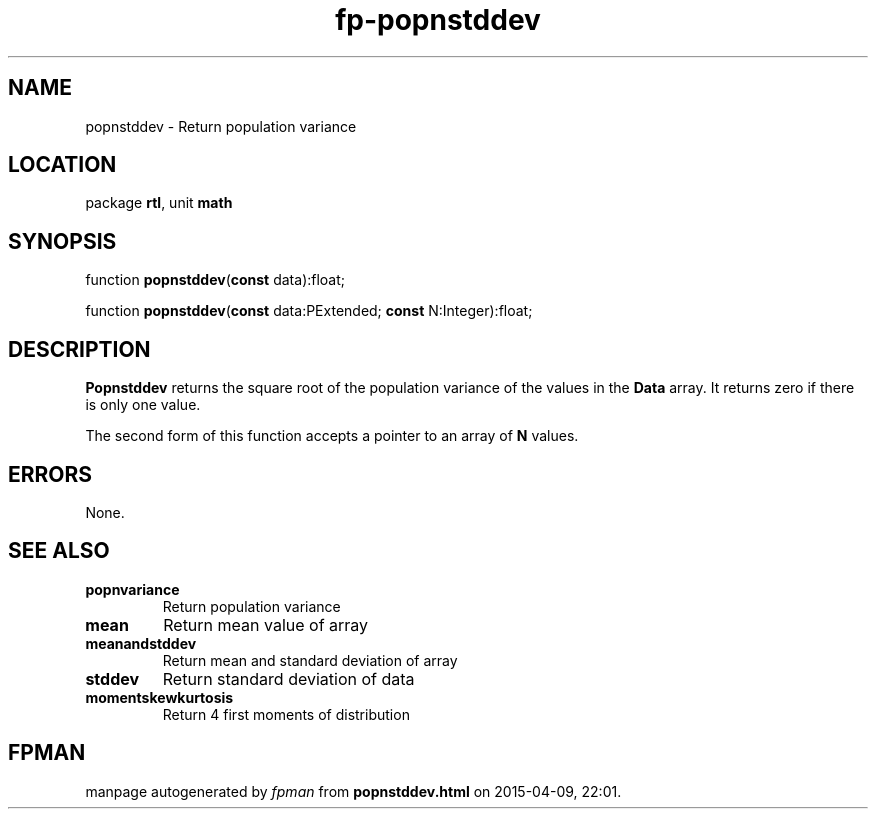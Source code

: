 .\" file autogenerated by fpman
.TH "fp-popnstddev" 3 "2014-03-14" "fpman" "Free Pascal Programmer's Manual"
.SH NAME
popnstddev - Return population variance
.SH LOCATION
package \fBrtl\fR, unit \fBmath\fR
.SH SYNOPSIS
function \fBpopnstddev\fR(\fBconst\fR data):float;

function \fBpopnstddev\fR(\fBconst\fR data:PExtended; \fBconst\fR N:Integer):float;
.SH DESCRIPTION
\fBPopnstddev\fR returns the square root of the population variance of the values in the \fBData\fR array. It returns zero if there is only one value.

The second form of this function accepts a pointer to an array of \fBN\fR values.


.SH ERRORS
None.


.SH SEE ALSO
.TP
.B popnvariance
Return population variance
.TP
.B mean
Return mean value of array
.TP
.B meanandstddev
Return mean and standard deviation of array
.TP
.B stddev
Return standard deviation of data
.TP
.B momentskewkurtosis
Return 4 first moments of distribution

.SH FPMAN
manpage autogenerated by \fIfpman\fR from \fBpopnstddev.html\fR on 2015-04-09, 22:01.

